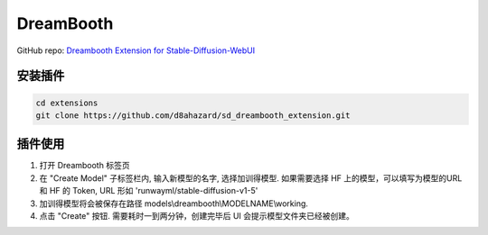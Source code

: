 .. _Dreambooth:

DreamBooth
================================================================================

GitHub repo: `Dreambooth Extension for Stable-Diffusion-WebUI <https://github.com/d8ahazard/sd_dreambooth_extension>`_

安装插件
--------------------------------------------------------------------------------

.. code:: bash

    cd extensions
    git clone https://github.com/d8ahazard/sd_dreambooth_extension.git

插件使用
--------------------------------------------------------------------------------

1. 打开 Dreambooth 标签页
#. 在 "Create Model" 子标签栏内, 输入新模型的名字, 选择加训得模型. 如果需要选择 HF 上的模型，可以填写为模型的URL 和 HF 的 Token, URL 形如 'runwayml/stable-diffusion-v1-5'
#. 加训得模型将会被保存在路径 models\\dreambooth\\MODELNAME\\working.
#. 点击 "Create" 按钮. 需要耗时一到两分钟，创建完毕后 UI 会提示模型文件夹已经被创建。

